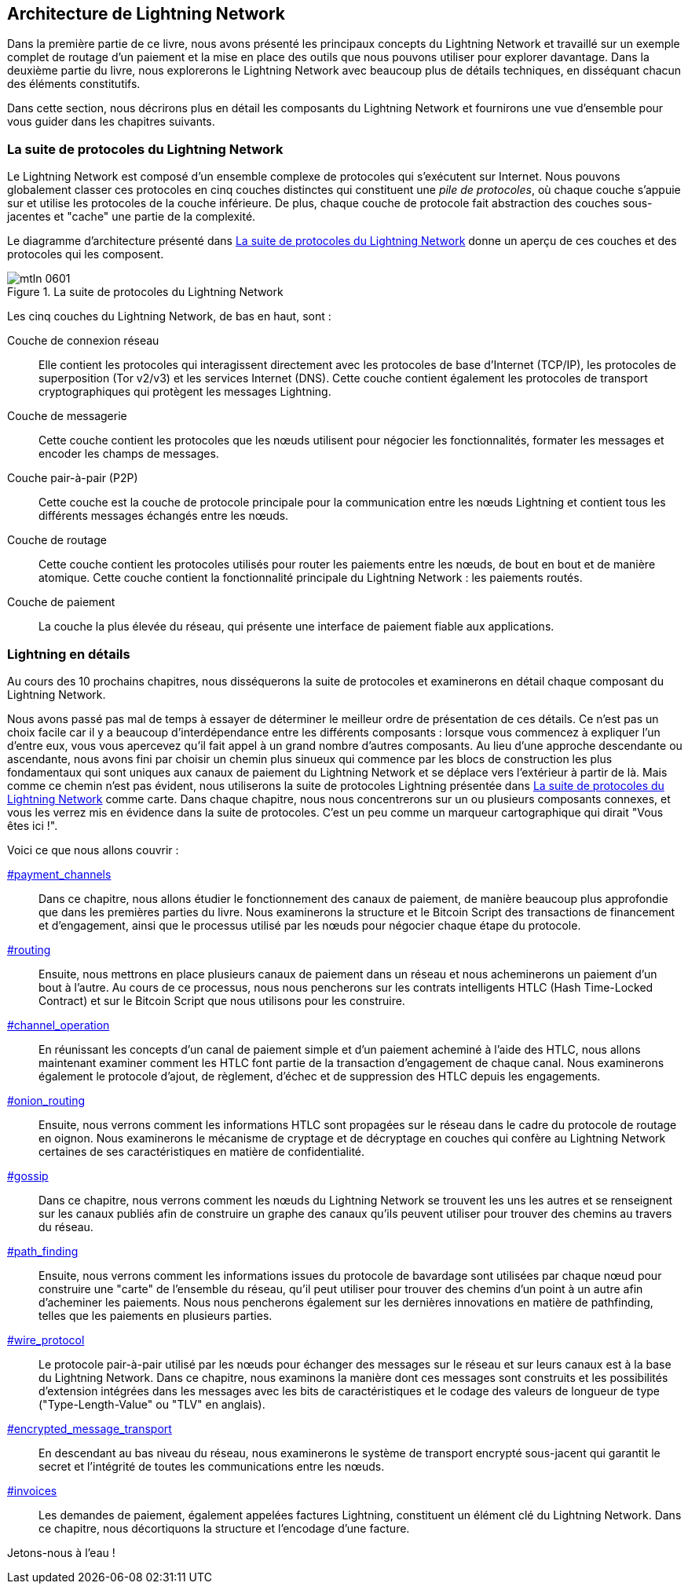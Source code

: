 == Architecture de Lightning Network

((("architecture, Lightning Network", id="ix_06_lightning_architecture-asciidoc0", range="startofrange")))Dans la première partie de ce livre, nous avons présenté les principaux concepts du Lightning Network et travaillé sur un exemple complet de routage d'un paiement et la mise en place des outils que nous pouvons utiliser pour explorer davantage. Dans la deuxième partie du livre, nous explorerons le Lightning Network avec beaucoup plus de détails techniques, en disséquant chacun des éléments constitutifs.

Dans cette section, nous décrirons plus en détail les composants du Lightning Network et fournirons une vue d'ensemble pour vous guider dans les chapitres suivants.

=== La suite de protocoles du Lightning Network

((("architecture, Lightning Network","protocol suite")))((("protocol stack")))Le Lightning Network est composé d'un ensemble complexe de protocoles qui s'exécutent sur Internet. Nous pouvons globalement classer ces protocoles en cinq couches distinctes qui constituent une _pile de protocoles_, où chaque couche s'appuie sur et utilise les protocoles de la couche inférieure. De plus, chaque couche de protocole fait abstraction des couches sous-jacentes et "cache" une partie de la complexité.

Le diagramme d'architecture présenté dans <<lightning_network_protocol_suite>> donne un aperçu de ces couches et des protocoles qui les composent.

[[lightning_network_protocol_suite]]
.La suite de protocoles du Lightning Network
image::images/mtln_0601.png[]

((("architecture, Lightning Network","layers")))Les cinq couches du Lightning Network, de bas en haut, sont :

Couche de connexion réseau:: Elle contient les protocoles qui interagissent directement avec les protocoles de base d'Internet (TCP/IP), les protocoles de superposition (Tor v2/v3) et les services Internet (DNS). Cette couche contient également les protocoles de transport cryptographiques qui protègent les pass:[<span class="keep-together">messages</span>] Lightning.

Couche de messagerie:: Cette couche contient les protocoles que les nœuds utilisent pour négocier les fonctionnalités, formater les messages et encoder les champs de messages.

Couche pair-à-pair (P2P):: Cette couche est la couche de protocole principale pour la communication entre les nœuds Lightning et contient tous les différents messages échangés entre les nœuds.

Couche de routage:: Cette couche contient les protocoles utilisés pour router les paiements entre les nœuds, de bout en bout et de manière atomique. Cette couche contient la fonctionnalité principale du Lightning Network : les paiements routés.

Couche de paiement:: La couche la plus élevée du réseau, qui présente une interface de paiement fiable aux applications.

=== Lightning en détails

((("architecture, Lightning Network","outline of details")))Au cours des 10 prochains chapitres, nous disséquerons la suite de protocoles et examinerons en détail chaque composant du Lightning Network.

Nous avons passé pas mal de temps à essayer de déterminer le meilleur ordre de présentation de ces détails. Ce n'est pas un choix facile car il y a beaucoup d'interdépendance entre les différents composants : lorsque vous commencez à expliquer l'un d'entre eux, vous vous apercevez qu'il fait appel à un grand nombre d'autres composants. Au lieu d'une approche descendante ou ascendante, nous avons fini par choisir un chemin plus sinueux qui commence par les blocs de construction les plus fondamentaux qui sont uniques aux canaux de paiement du Lightning Network et se déplace vers l'extérieur à partir de là. Mais comme ce chemin n'est pas évident, nous utiliserons la suite de protocoles Lightning présentée dans <<lightning_network_protocol_suite>> comme carte. Dans chaque chapitre, nous nous concentrerons sur un ou plusieurs composants connexes, et vous les verrez mis en évidence dans la suite de protocoles. C'est un peu comme un marqueur cartographique qui dirait "Vous êtes ici !".

Voici ce que nous allons couvrir :

pass:[<a data-type="xref" href="payment_channels" data-xrefstyle="chap-num-title">#payment_channels</a>]:: Dans ce chapitre, nous allons étudier le fonctionnement des canaux de paiement, de manière beaucoup plus approfondie que dans les premières parties du livre. Nous examinerons la structure et le Bitcoin Script des transactions de financement et d'engagement, ainsi que le processus utilisé par les nœuds pour négocier chaque étape du protocole.

pass:[<a data-type="xref" href="#routing" data-xrefstyle="chap-num-title">#routing</a>]:: Ensuite, nous mettrons en place plusieurs canaux de paiement dans un réseau et nous acheminerons un paiement d'un bout à l'autre. Au cours de ce processus, nous nous pencherons sur les contrats intelligents HTLC (Hash Time-Locked Contract) et sur le Bitcoin Script que nous utilisons pour les construire.

pass:[<a data-type="xref" href="#channel_operation" data-xrefstyle="chap-num-title">#channel_operation</a>]:: En réunissant les concepts d'un canal de paiement simple et d'un paiement acheminé à l'aide des HTLC, nous allons maintenant examiner comment les HTLC font partie de la transaction d'engagement de chaque canal. Nous examinerons également le protocole d'ajout, de règlement, d'échec et de suppression des HTLC depuis les engagements.

pass:[<a data-type="xref" href="#onion_routing" data-xrefstyle="chap-num-title">#onion_routing</a>]:: Ensuite, nous verrons comment les informations HTLC sont propagées sur le réseau dans le cadre du protocole de routage en oignon. Nous examinerons le mécanisme de cryptage et de décryptage en couches qui confère au Lightning Network certaines de ses caractéristiques en matière de confidentialité.

pass:[<a data-type="xref" href="#gossip" data-xrefstyle="chap-num-title">#gossip</a>]:: Dans ce chapitre, nous verrons comment les nœuds du Lightning Network se trouvent les uns les autres et se renseignent sur les canaux publiés afin de construire un graphe des canaux qu'ils peuvent utiliser pour trouver des chemins au travers du réseau.

pass:[<a data-type="xref" href="#path_finding" data-xrefstyle="chap-num-title">#path_finding</a>]:: Ensuite, nous verrons comment les informations issues du protocole de bavardage sont utilisées par chaque nœud pour construire une "carte" de l'ensemble du réseau, qu'il peut utiliser pour trouver des chemins d'un point à un autre afin d'acheminer les paiements. Nous nous pencherons également sur les dernières innovations en matière de pathfinding, telles que les paiements en plusieurs parties.

pass:[<a data-type="xref" href="#wire_protocol" data-xrefstyle="chap-num-title">#wire_protocol</a>]:: Le protocole pair-à-pair utilisé par les nœuds pour échanger des messages sur le réseau et sur leurs canaux est à la base du Lightning Network. Dans ce chapitre, nous examinons la manière dont ces messages sont construits et les possibilités d'extension intégrées dans les messages avec les bits de caractéristiques et le codage des valeurs de longueur de type ("Type-Length-Value" ou "TLV" en anglais).

pass:[<a data-type="xref" href="#encrypted_message_transport" data-xrefstyle="chap-num-title">#encrypted_message_transport</a>]:: En descendant au bas niveau du réseau, nous examinerons le système de transport encrypté sous-jacent qui garantit le secret et l'intégrité de toutes les communications entre les nœuds.(((range="endofrange", startref="ix_06_lightning_architecture-asciidoc0")))

pass:[<a data-type="xref" href="#invoices" data-xrefstyle="chap-num-title">#invoices</a>]:: Les demandes de paiement, également appelées factures Lightning, constituent un élément clé du Lightning Network. Dans ce chapitre, nous décortiquons la structure et l'encodage d'une facture.

Jetons-nous à l'eau !
